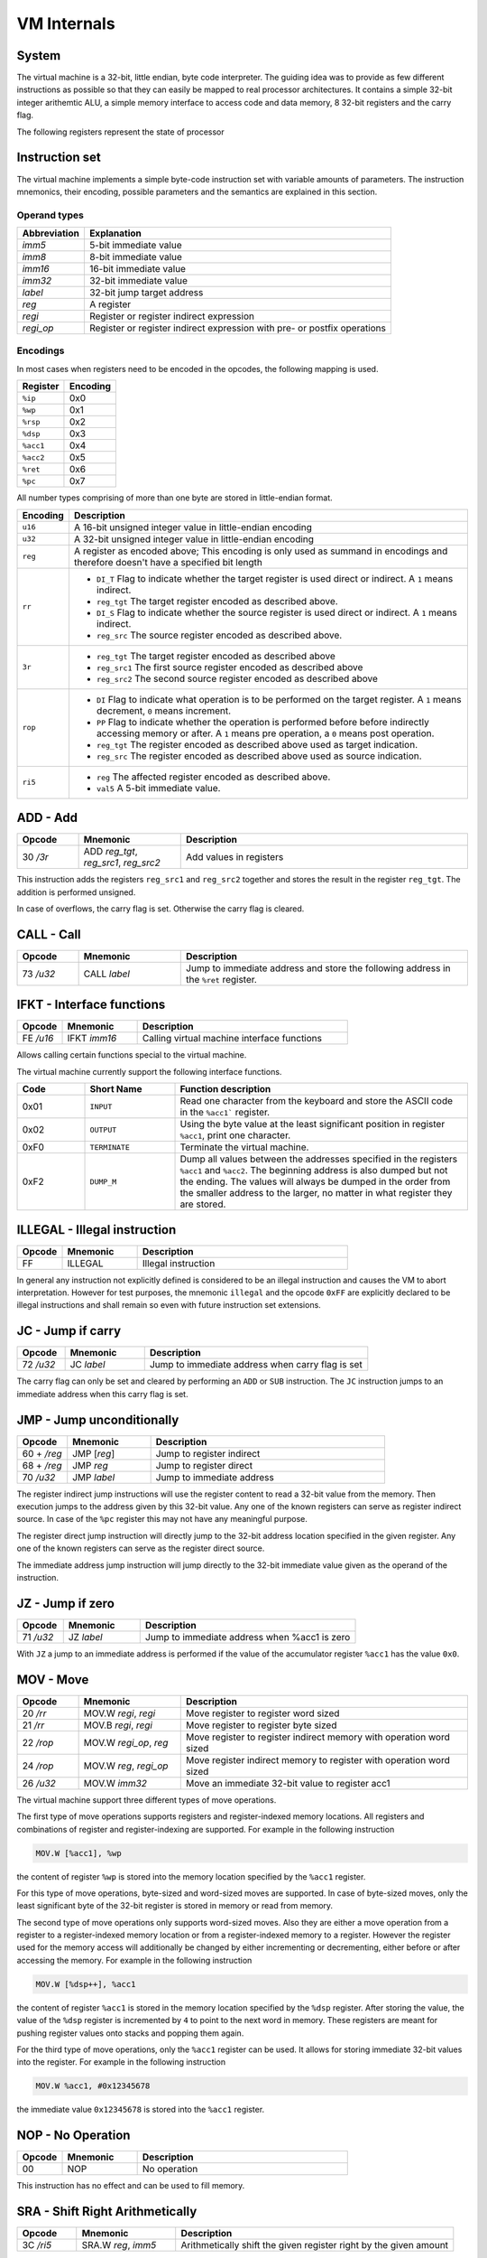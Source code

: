 VM Internals
============

System
------

The virtual machine is a 32-bit, little endian, byte code interpreter. The guiding idea was to provide as few different instructions 
as possible so that they can easily be mapped to real processor architectures. It contains a simple 32-bit integer arithemtic ALU, a
simple memory interface to access code and data memory, 8 32-bit registers and the carry flag.

The following registers represent the state of processor

+----------+-------------------------------------------------------------------------------------------------------------------------------------------------------------------------------------+
| Register | Function                                                                                                                                                                            |
+==========+=====================================================================================================================================================================================+
| PC       | Program Counter; This register points at the currently executed assembler instruction.                                                                                              |
+----------+-------------------------------------------------------------------------------------------------------------------------------------------------------------------------------------+
| IP       | Instruction Pointer;                                                                                                                                                                                 |
+----------+-------------------------------------------------------------------------------------------------------------------------------------------------------------------------------------+
| WP       | Word Pointer;                                                                                                                                                                                 |
+----------+-------------------------------------------------------------------------------------------------------------------------------------------------------------------------------------+
| RSP      | Return Stack Pointer;                                                                                                                                                               |
+----------+-------------------------------------------------------------------------------------------------------------------------------------------------------------------------------------+
| DSP      | Data Stack Pointer;                                                                                                                                                                 |
+----------+-------------------------------------------------------------------------------------------------------------------------------------------------------------------------------------+
| ACC1     | Accumulator 1; This register is intended as a general purpose register for various calculations. The accumulator 1 is the only register that can be loaded from an immediate value. |
+----------+-------------------------------------------------------------------------------------------------------------------------------------------------------------------------------------+
| ACC2     | Accumulator 2;                                                                                                                                                                      |
+----------+-------------------------------------------------------------------------------------------------------------------------------------------------------------------------------------+
| RET      | Return Pointer;                                                                                                                                                                     |
+----------+-------------------------------------------------------------------------------------------------------------------------------------------------------------------------------------+
| Carry    | The carry flag; This flag can only be affected by the arithmetic operations add and sub.                                                                                            |
|          | The flag is used by the jc jump instruction to conditionally jump based on over- or underflow                                                                                       |
|          | in the last add or sub operation.                                                                                                                                                   |
+----------+-------------------------------------------------------------------------------------------------------------------------------------------------------------------------------------+


Instruction set
---------------

The virtual machine implements a simple byte-code instruction set with variable amounts of parameters. The instruction mnemonics, their encoding, possible parameters and the semantics are explained in this section.

Operand types
^^^^^^^^^^^^^

+--------------+--------------------------------------------------------------------------+
| Abbreviation | Explanation                                                              |
+==============+==========================================================================+
| `imm5`       | 5-bit immediate value                                                    |
+--------------+--------------------------------------------------------------------------+
| `imm8`       | 8-bit immediate value                                                    |
+--------------+--------------------------------------------------------------------------+
| `imm16`      | 16-bit immediate value                                                   |
+--------------+--------------------------------------------------------------------------+
| `imm32`      | 32-bit immediate value                                                   |
+--------------+--------------------------------------------------------------------------+
| `label`      | 32-bit jump target address                                               |
+--------------+--------------------------------------------------------------------------+
| `reg`        | A register                                                               |
+--------------+--------------------------------------------------------------------------+
| `regi`       | Register or register indirect expression                                 |
+--------------+--------------------------------------------------------------------------+
| `regi_op`    | Register or register indirect expression with pre- or postfix operations |
+--------------+--------------------------------------------------------------------------+

Encodings
^^^^^^^^^

In most cases when registers need to be encoded in the opcodes, the following mapping is used.

+-----------+----------+
| Register  | Encoding |
+===========+==========+
| ``%ip``   | 0x0      |
+-----------+----------+
| ``%wp``   | 0x1      |
+-----------+----------+
| ``%rsp``  | 0x2      |
+-----------+----------+
| ``%dsp``  | 0x3      |
+-----------+----------+
| ``%acc1`` | 0x4      |
+-----------+----------+
| ``%acc2`` | 0x5      |
+-----------+----------+
| ``%ret``  | 0x6      |
+-----------+----------+
| ``%pc``   | 0x7      |
+-----------+----------+

All number types comprising of more than one byte are stored in little-endian format.

.. list-table::
    :header-rows: 1

    * - Encoding
      - Description

    * - ``u16``
      - A 16-bit unsigned integer value in little-endian encoding

    * - ``u32``
      - A 32-bit unsigned integer value in little-endian encoding

    * - ``reg``
      - A register as encoded above; This encoding is only used as summand
        in encodings and therefore doesn't have a specified bit length

    * - ``rr``
      - .. wavedrom:: images/encoding_rr.json

        - ``DI_T`` Flag to indicate whether the target register is used
          direct or indirect. A ``1`` means indirect.
        - ``reg_tgt`` The target register encoded as described above.
        - ``DI_S`` Flag to indicate whether the source register is used
          direct or indirect. A ``1`` means indirect.
        - ``reg_src`` The source register encoded as described above.

    * - ``3r``
      - .. wavedrom:: images/encoding_3r.json

        - ``reg_tgt`` The target register encoded as described above
        - ``reg_src1`` The first source register encoded as described above
        - ``reg_src2`` The second source register encoded as described above

    * - ``rop``
      - .. wavedrom:: images/encoding_rop.json

        - ``DI`` Flag to indicate what operation is to be performed on the
          target register. A ``1`` means decrement, ``0`` means increment.
        - ``PP`` Flag to indicate whether the operation is performed before
          before indirectly accessing memory or after. A ``1`` means pre
          operation, a ``0`` means post operation.
        - ``reg_tgt`` The register encoded as described above used as target
          indication.
        - ``reg_src`` The register encoded as described above used as source
          indication.

    * - ``ri5``
      - .. wavedrom:: images/encoding_ri5.json

        - ``reg`` The affected register encoded as described above.
        - ``val5`` A 5-bit immediate value.

ADD - Add
---------

.. table::
    :widths: 15 25 70

    +-----------+---------------------------------------+-------------------------+
    | Opcode    | Mnemonic                              | Description             |
    +===========+=======================================+=========================+
    | 30 `/3r`  | ADD `reg_tgt`, `reg_src1`, `reg_src2` | Add values in registers |
    +-----------+---------------------------------------+-------------------------+

This instruction adds the registers ``reg_src1`` and ``reg_src2`` together and stores
the result in the register ``reg_tgt``. The addition is performed unsigned.

In case of overflows, the carry flag is set. Otherwise the carry flag is cleared.

CALL - Call
-----------

.. table::
    :widths: 15 25 70

    +-----------+-----------------+--------------------------------------------------+
    | Opcode    | Mnemonic        | Description                                      |
    +===========+=================+==================================================+
    | 73 `/u32` | CALL `label`    | Jump to immediate address and store the          |
    |           |                 | following address in the ``%ret`` register.      |
    +-----------+-----------------+--------------------------------------------------+


IFKT - Interface functions
--------------------------

.. table::
    :widths: 15 25 70

    +-----------+--------------+---------------------------------------------+
    | Opcode    | Mnemonic     | Description                                 |
    +===========+==============+=============================================+
    | FE `/u16` | IFKT `imm16` | Calling virtual machine interface functions |
    +-----------+--------------+---------------------------------------------+

Allows calling certain functions special to the virtual machine.

The virtual machine currently support the following interface functions.

.. table::
    :widths: 15 20 65

    +------+---------------+-------------------------------------------------------+
    | Code | Short Name    | Function description                                  |
    +======+===============+=======================================================+
    | 0x01 | ``INPUT``     | Read one character from the keyboard and store the    |
    |      |               | ASCII code in the ``%acc1``` register.                |
    +------+---------------+-------------------------------------------------------+
    | 0x02 | ``OUTPUT``    | Using the byte value at the least significant         |
    |      |               | position in register ``%acc1``, print one character.  |
    +------+---------------+-------------------------------------------------------+
    | 0xF0 | ``TERMINATE`` | Terminate the virtual machine.                        |
    +------+---------------+-------------------------------------------------------+
    | 0xF2 | ``DUMP_M``    | Dump all values between the addresses specified in    |
    |      |               | the registers ``%acc1`` and ``%acc2``. The beginning  |
    |      |               | address is also dumped but not the ending. The values |
    |      |               | will always be dumped in the order from the smaller   |
    |      |               | address to the larger, no matter in what register     |
    |      |               | they are stored.                                      |
    +------+---------------+-------------------------------------------------------+

ILLEGAL - Illegal instruction
-----------------------------

.. table::
    :widths: 15 25 70

    +--------+----------+---------------------+
    | Opcode | Mnemonic | Description         |
    +========+==========+=====================+
    | FF     | ILLEGAL  | Illegal instruction |
    +--------+----------+---------------------+

In general any instruction not explicitly defined is considered to be an
illegal instruction and causes the VM to abort interpretation. However for test
purposes, the mnemonic ``illegal`` and the opcode ``0xFF`` are explicitly
declared to be illegal instructions and shall remain so even with future
instruction set extensions.

JC - Jump if carry
------------------

.. table::
    :widths: 15 25 70

    +-----------+-----------------+--------------------------------------------------+
    | Opcode    | Mnemonic        | Description                                      |
    +===========+=================+==================================================+
    | 72 `/u32` | JC `label`      | Jump to immediate address when carry flag is set |
    +-----------+-----------------+--------------------------------------------------+

The carry flag can only be set and cleared by performing an ``ADD`` or ``SUB``
instruction. The ``JC`` instruction jumps to an immediate address when this carry
flag is set.

JMP - Jump unconditionally
--------------------------

.. table::
    :widths: 15 25 70

    +-------------+-------------+-------------------------------------------------+
    | Opcode      | Mnemonic    | Description                                     |
    +=============+=============+=================================================+
    | 60 + `/reg` | JMP [`reg`] | Jump to register indirect                       |
    +-------------+-------------+-------------------------------------------------+
    | 68 + `/reg` | JMP `reg`   | Jump to register direct                         |
    +-------------+-------------+-------------------------------------------------+
    | 70 `/u32`   | JMP `label` | Jump to immediate address                       |
    +-------------+-------------+-------------------------------------------------+

The register indirect jump instructions will use the register content to read a
32-bit value from the memory. Then execution jumps to the address given by this
32-bit value. Any one of the known registers can serve as register indirect
source. In case of the ``%pc`` register this may not have any meaningful purpose.

The register direct jump instruction will directly jump to the 32-bit address
location specified in the given register. Any one of the known registers can serve
as the register direct source.

The immediate address jump instruction will jump directly to the 32-bit immediate
value given as the operand of the instruction.

JZ - Jump if zero
-----------------

.. table::
    :widths: 15 25 70

    +-----------+-----------------+----------------------------------------------+
    | Opcode    | Mnemonic        | Description                                  |
    +===========+=================+==============================================+
    | 71 `/u32` | JZ `label`      | Jump to immediate address when %acc1 is zero |
    +-----------+-----------------+----------------------------------------------+

With ``JZ`` a jump to an immediate address is performed if the value of the
accumulator register ``%acc1`` has the value ``0x0``.

MOV - Move
----------

.. table::
    :widths: 15 25 70

    +-----------+------------------------+---------------------------------------------------------------------+
    | Opcode    | Mnemonic               | Description                                                         |
    +===========+========================+=====================================================================+
    | 20 `/rr`  | MOV.W `regi`, `regi`   | Move register to register word sized                                |
    +-----------+------------------------+---------------------------------------------------------------------+
    | 21 `/rr`  | MOV.B `regi`, `regi`   | Move register to register byte sized                                |
    +-----------+------------------------+---------------------------------------------------------------------+
    | 22 `/rop` | MOV.W `regi_op`, `reg` | Move register to register indirect memory with operation word sized |
    +-----------+------------------------+---------------------------------------------------------------------+
    | 24 `/rop` | MOV.W `reg`, `regi_op` | Move register indirect memory to register with operation word sized |
    +-----------+------------------------+---------------------------------------------------------------------+
    | 26 `/u32` | MOV.W `imm32`          | Move an immediate 32-bit value to register acc1                     |
    +-----------+------------------------+---------------------------------------------------------------------+

The virtual machine support three different types of move operations.

The first type of move operations supports registers and register-indexed memory
locations. All registers and combinations of register and register-indexing are
supported. For example in the following instruction

.. code-block::

  MOV.W [%acc1], %wp

the content of register ``%wp`` is stored into the memory location specified by
the ``%acc1`` register.

For this type of move operations, byte-sized and word-sized moves are supported.
In case of byte-sized moves, only the least significant byte of the 32-bit register
is stored in memory or read from memory.

The second type of move operations only supports word-sized moves. Also they are
either a move operation from a register to a register-indexed memory location or
from a register-indexed memory to a register. However the register used for the
memory access will additionally be changed by either incrementing or decrementing,
either before or after accessing the memory. For example in the following
instruction

.. code-block::

  MOV.W [%dsp++], %acc1


the content of register ``%acc1`` is stored in the memory location specified by
the ``%dsp`` register. After storing the value, the value of the ``%dsp`` register
is incremented by ``4`` to point to the next word in memory. These registers are
meant for pushing register values onto stacks and popping them again.

For the third type of move operations, only the ``%acc1`` register can be used.
It allows for storing immediate 32-bit values into the register. For example in
the following instruction

.. code-block:: 

  MOV.W %acc1, #0x12345678

the immediate value ``0x12345678`` is stored into the ``%acc1`` register.

NOP - No Operation
------------------

.. table::
    :widths: 15 25 70

    +--------+----------+--------------+
    | Opcode | Mnemonic | Description  |
    +========+==========+==============+
    | 00     | NOP      | No operation |
    +--------+----------+--------------+

This instruction has no effect and can be used to fill memory.

SRA - Shift Right Arithmetically
--------------------------------

.. table::
    :widths: 15 25 70

    +-----------+---------------------+-------------------------------------------------------------------+
    | Opcode    | Mnemonic            | Description                                                       |
    +===========+=====================+===================================================================+
    | 3C `/ri5` | SRA.W `reg`, `imm5` | Arithmetically shift the given register right by the given amount |
    +-----------+---------------------+-------------------------------------------------------------------+

Shift the given register arithmetically right by the given 5-bit immediate value.
It shifts the most significant bit, number 31, into the following less significant
bits.

SUB - Subtract
--------------

.. table::
    :widths: 15 25 70

    +-----------+---------------------------------------+------------------------------+
    | Opcode    | Mnemonic                              | Description                  |
    +===========+=======================================+==============================+
    | 32 `/3r`  | SUB `reg_tgt`, `reg_src1`, `reg_src2` | Subtract values in registers |
    +-----------+---------------------------------------+------------------------------+

This instruction subtracts ``reg_src2`` from ``reg_src1`` and stores the result in 
register ``reg_tgt``. The subtraction is performed unsigned.

In case of underflows, the carry flag is set. Otherwise the carry flag is cleared.

XOR - arithmetic exclusive or
-----------------------------

.. table::
    :widths: 15 25 70

    +-----------+---------------------------------------+-------------------------------------------------+
    | Opcode    | Mnemonic                              | Description                                     |
    +===========+=======================================+=================================================+
    | 38 `/3r`  | XOR `reg_tgt`, `reg_src1`, `reg_src2` | exclusive or arithmetically values in registers |
    +-----------+---------------------------------------+-------------------------------------------------+

This instruction xors ``reg_src2`` with ``reg_src1`` and stores the result in 
register ``reg_tgt``. The xor is performed arithemtically and thus the bits are
affected individually.

